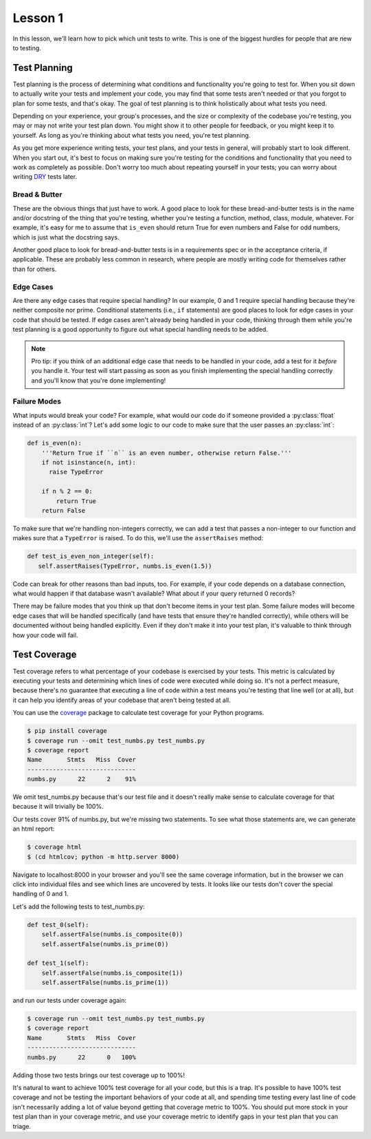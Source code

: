 Lesson 1
========

In this lesson, we'll learn how to pick which unit tests to write. This
is one of the biggest hurdles for people that are new to testing.

Test Planning
-------------

Test planning is the process of determining what conditions and
functionality you're going to test for. When you sit down to actually
write your tests and implement your code, you may find that some tests
aren't needed or that you forgot to plan for some tests, and that's
okay. The goal of test planning is to think holistically about what
tests you need.

Depending on your experience, your group's processes, and the size or
complexity of the codebase you're testing, you may or may not write
your test plan down. You might show it to other people for feedback, or
you might keep it to yourself. As long as you're thinking about what
tests you need, you're test planning.

As you get more experience writing tests, your test plans, and your
tests in general, will probably start to look different. When you start
out, it's best to focus on making sure you're testing for the
conditions and functionality that you need to work as completely as
possible. Don't worry too much about repeating yourself in your tests;
you can worry about writing `DRY`_ tests later.


.. todo:: Don't test your dependencies

Bread & Butter
~~~~~~~~~~~~~~

These are the obvious things that just have to work. A good place to
look for these bread-and-butter tests is in the name and/or docstring
of the thing that you're testing, whether you're testing a function,
method, class, module, whatever. For example, it's easy for me to assume
that ``is_even`` should return True for even numbers and False for odd
numbers, which is just what the docstring says.

Another good place to look for bread-and-butter tests is in a
requirements spec or in the acceptance criteria, if applicable. These
are probably less common in research, where people are mostly writing
code for themselves rather than for others.

Edge Cases
~~~~~~~~~~

Are there any edge cases that require special handling? In our example,
0 and 1 require special handling because they're neither composite nor
prime. Conditional statements (i.e., ``if`` statements) are good places
to look for edge cases in your code that should be tested. If edge
cases aren't already being handled in your code, thinking through them
while you're test planning is a good opportunity to figure out what
special handling needs to be added.

.. note::
   Pro tip: if you think of an additional edge case that needs to be
   handled in your code, add a test for it *before* you handle it. Your
   test will start passing as soon as you finish implementing the
   special handling correctly and you'll know that you're done
   implementing!

Failure Modes
~~~~~~~~~~~~~

What inputs would break your code? For example, what would our code do
if someone provided a :py:class:`float` instead of an :py:class:`int`?
Let's add some logic to our code to make sure that the user passes an
:py:class:`int`:

.. code:: python

   def is_even(n):
       '''Return True if ``n`` is an even number, otherwise return False.'''
       if not isinstance(n, int):
         raise TypeError

       if n % 2 == 0:
           return True
       return False

To make sure that we're handling non-integers correctly, we can add a
test that passes a non-integer to our function and makes sure that a
``TypeError`` is raised. To do this, we'll use the ``assertRaises``
method:

.. code:: python

   def test_is_even_non_integer(self):
      self.assertRaises(TypeError, numbs.is_even(1.5))


Code can break for other reasons than bad inputs, too. For example, if
your code depends on a database connection, what would happen if that
database wasn't available? What about if your query returned 0 records?

There may be failure modes that you think up that don't become items in
your test plan. Some failure modes will become edge cases that will be
handled specifically (and have tests that ensure they're handled
correctly), while others will be documented without being handled
explicitly. Even if they don't make it into your test plan, it's
valuable to think through how your code will fail.

Test Coverage
-------------

Test coverage refers to what percentage of your codebase is exercised
by your tests. This metric is calculated by executing your tests and
determining which lines of code were executed while doing so. It's not
a perfect measure, because there's no guarantee that executing a line
of code within a test means you're testing that line well (or at all),
but it can help you identify areas of your codebase that aren't being
tested at all.

You can use the `coverage`_ package to calculate test coverage for your
Python programs.

.. code:: bash

   $ pip install coverage
   $ coverage run --omit test_numbs.py test_numbs.py
   $ coverage report
   Name       Stmts   Miss  Cover
   ------------------------------
   numbs.py      22      2    91%

We omit test_numbs.py because that's our test file and it doesn't really
make sense to calculate coverage for that because it will trivially be
100%.

Our tests cover 91% of numbs.py, but we're missing two statements. To
see what those statements are, we can generate an html report:

.. code:: bash

   $ coverage html
   $ (cd htmlcov; python -m http.server 8000)

Navigate to localhost:8000 in your browser and you'll see the same
coverage information, but in the browser we can click into individual
files and see which lines are uncovered by tests. It looks like our
tests don't cover the special handling of 0 and 1.

Let's add the following tests to test_numbs.py:

.. code:: python

    def test_0(self):
        self.assertFalse(numbs.is_composite(0))
        self.assertFalse(numbs.is_prime(0))

    def test_1(self):
        self.assertFalse(numbs.is_composite(1))
        self.assertFalse(numbs.is_prime(1))

and run our tests under coverage again:

.. code:: bash

   $ coverage run --omit test_numbs.py test_numbs.py 
   $ coverage report
   Name       Stmts   Miss  Cover
   ------------------------------
   numbs.py      22      0   100%

Adding those two tests brings our test coverage up to 100%!

It's natural to want to achieve 100% test coverage for all your code,
but this is a trap. It's possible to have 100% test coverage and not be
testing the important behaviors of your code at all, and spending time
testing every last line of code isn't necessarily adding a lot of value
beyond getting that coverage metric to 100%. You should put more stock
in your test plan than in your coverage metric, and use your coverage
metric to identify gaps in your test plan that you can triage.

.. _DRY: https://en.wikipedia.org/wiki/Don%27t_repeat_yourself
.. _coverage: https://coverage.readthedocs.io/en/v4.5.x/#
